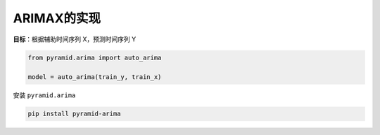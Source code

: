 ARIMAX的实现
============

**目标**：根据辅助时间序列 X，预测时间序列 Y

.. code-block:: python

	from pyramid.arima import auto_arima

	model = auto_arima(train_y, train_x)


安装 ``pyramid.arima``

.. code-block:: console

	pip install pyramid-arima
